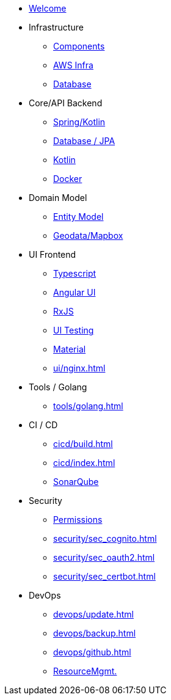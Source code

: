 * xref:index.adoc[Welcome]
* Infrastructure
 ** xref:infra/index.adoc[Components]
 ** xref:infra/aws.adoc[AWS Infra]
 ** xref:infra/db.adoc[Database]

* Core/API Backend
 ** xref:api/spring.adoc[Spring/Kotlin]
 ** xref:api/jpa.adoc[Database / JPA]
 ** xref:api/kotlin.adoc[Kotlin]
** xref:api/docker.adoc[Docker]

* Domain Model
 ** xref:model/index.adoc[Entity Model]
 ** xref:model/geodata.adoc[Geodata/Mapbox]

* UI Frontend
 ** xref:ui/typescript.adoc[Typescript]
 ** xref:ui/angular.adoc[Angular UI]
 ** xref:ui/rxjs.adoc[RxJS]
 ** xref:ui/uitest.adoc[UI Testing]
 ** xref:ui/material.adoc[Material]
 ** xref:ui/nginx.adoc[]

* Tools / Golang
** xref:tools/golang.adoc[]

* CI / CD
 ** xref:cicd/build.adoc[]
 ** xref:cicd/index.adoc[]
 ** xref:cicd/sonar.adoc[SonarQube]

* Security
 ** xref:security/permissions.adoc[Permissions]
 ** xref:security/sec_cognito.adoc[]
 ** xref:security/sec_oauth2.adoc[]
 ** xref:security/sec_certbot.adoc[]

* DevOps
 ** xref:devops/update.adoc[]
 ** xref:devops/backup.adoc[]
 ** xref:devops/github.adoc[]
 ** xref:devops/resources.adoc[ResourceMgmt.]
